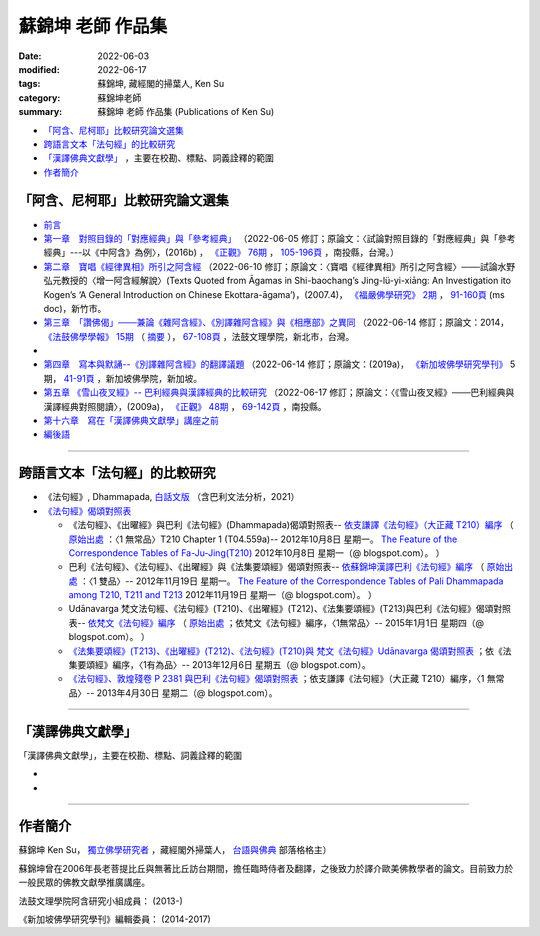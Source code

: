 =====================
蘇錦坤 老師 作品集
=====================

:date: 2022-06-03
:modified: 2022-06-17
:tags: 蘇錦坤, 藏經閣的掃葉人, Ken Su
:category: 蘇錦坤老師
:summary: 蘇錦坤 老師 作品集 (Publications of Ken Su)


- `「阿含、尼柯耶」比較研究論文選集`_ 

- `跨語言文本「法句經」的比較研究`_ 

- `「漢譯佛典文獻學」`_ ，主要在校勘、標點、詞義詮釋的範圍

- 作者簡介_

.. _comparison_study_between_agama_nikaya:

「阿含、尼柯耶」比較研究論文選集
~~~~~~~~~~~~~~~~~~~~~~~~~~~~~~~~~~~

- `前言 <{filename}ken-su-preface-agama-nikaya-study%zh.rst>`__

- `第一章　對照目錄的「對應經典」與「參考經典」 <{static}/extra/authors/ken-su/chap01-2016-Satyabhisamaya_76-03.pdf>`__ （2022-06-05 修訂；原論文：〈試論對照目錄的「對應經典」與「參考經典」---以《中阿含》為例〉，(2016b) ， `《正觀》 <http://www.tt034.org.tw/index.php?option=module&lang=cht&task=showlist&id=8&index=1>`__ `76期 <http://www.tt034.org.tw/index.php?option=module&lang=cht&task=showlist&id=8&index=1&pages=3>`__ ， `105-196頁 <http://www.tt034.org.tw/index.php?option=module&lang=cht&task=dfile&id=1263&i=1>`__ ，南投縣，台灣。）

- `第二章　寶唱《經律異相》所引之阿含經 <{static}/extra/authors/ken-su/chap02-2007-FBS_vol2-4.pdf>`__ （2022-06-10 修訂；原論文：〈寶唱《經律異相》所引之阿含經〉───試論水野弘元教授的〈增一阿含經解說〉(Texts Quoted from Āgamas in Shi-baochang’s Jing-lü-yi-xiāng: An Investigation ito Kogen’s ‘A General Introduction on Chinese Ekottara-āgama’)，(2007.4)， `《福嚴佛學研究》 <https://www.fuyan.org.tw/journal/fbs/fbs011.html>`__ `2期 <https://www.fuyan.org.tw/journal/fbs/fbs011.html>`__ ， `91-160頁 <https://www.fuyan.org.tw/download/journal/fbs/FBS_vol2-4.doc>`__ (ms doc)，新竹市。

- `第三章　「讚佛偈」───兼論《雜阿含經》、《別譯雜阿含經》與《相應部》之異同 <{static}/extra/authors/ken-su/chap03-2014-stanza-of-praise-to-the-buddha.pdf>`__ （2022-06-14 修訂；原論文：2014， `《法鼓佛學學報》 <https://sp.dila.edu.tw/journal.htm>`__ `15期 <https://sp.dila.edu.tw/journal_list/26.htm>`__ （ `摘要 <https://sp.dila.edu.tw/journal_detail/97.htm>`__ ）， `67-108頁 <https://sp.dila.edu.tw/magazine/downloadfile/97/1.htm>`__ ，法鼓文理學院，新北市，台灣。
-

- `第四章　寫本與默誦--《別譯雜阿含經》的翻譯議題 <{static}/extra/authors/ken-su/chap04-2019-ken-su-vol-5.pdf>`__ （2022-06-14 修訂；原論文：(2019a)， `《新加坡佛學研究學刊》 <https://www.bcs.edu.sg/research-and-library/journal/journal-archive/>`__ 5期， `41-91頁 <https://www.bcs.edu.sg/wp-content/uploads/2020/07/2.-Ken-Su-Vol-5.pdf>`__ ，新加坡佛學院，新加坡。

- `第五章  《雪山夜叉經》-- 巴利經典與漢譯經典的比較研究 <{static}/extra/authors/ken-su/chap05-2009-satyabhisamaya_48-03.pdf>`__ （2022-06-17 修訂；原論文：〈《雪山夜叉經》───巴利經典與漢譯經典對照閱讀〉，(2009a)， `《正觀》 <http://www.tt034.org.tw/index.php?option=module&lang=cht&task=showlist&id=8&index=1>`__ `48期 <http://www.tt034.org.tw/index.php?option=module&lang=cht&task=showlist&id=8&index=1&pages=5>`__ ， `69-142頁 <http://www.tt034.org.tw/index.php?option=module&lang=cht&task=dfile&id=1145&i=1>`__ ，南投縣。

- `第十六章　寫在「漢譯佛典文獻學」講座之前 <{static}/extra/authors/ken-su/chap16-preface-philology-chinese-buddhist-translations.pdf>`__ 

- `編後語 <{filename}ken-su-postscript-agama-nikaya-study%zh.rst>`__

------

跨語言文本「法句經」的比較研究
~~~~~~~~~~~~~~~~~~~~~~~~~~~~~~~~~

- 《法句經》, Dhammapada, `白話文版 <{filename}/articles/tipitaka/sutta/khuddaka/dhammapada/dhp-Ken-Yifertw-Su/dhp-Ken-Y-Su%zh.rst>`_ （含巴利文法分析，2021）

- `《法句經》偈頌對照表 <{filename}/articles/tipitaka/sutta/khuddaka/dhammapada/dhp-correspondence-tables/dhp-correspondence-tables%zh.rst>`__

  * 《法句經》、《出曜經》與巴利《法句經》(Dhammapada)偈頌對照表-- `依支謙譯《法句經》（大正藏 T210）編序 <{filename}/articles/tipitaka/sutta/khuddaka/dhammapada/dhp-correspondence-tables/dhp-correspondence-tables-t210%zh.rst>`__ （ `原始出處 <https://yifertwtw.blogspot.com/2012/10/t210-chapter-1-t04558a1.html>`__ ：〈1 無常品〉T210 Chapter 1 (T04.559a)-- 2012年10月8日 星期一。 `The Feature of the Correspondence Tables of Fa-Ju-Jing(T210) <https://yifertwtw.blogspot.com/2012/10/the-feature-of-correspondence-tables-of.html>`__ 2012年10月8日 星期一（@ blogspot.com）。 ）

  * 巴利《法句經》、《法句經》、《出曜經》與《法集要頌經》偈頌對照表-- `依蘇錦坤漢譯巴利《法句經》編序 <{filename}/articles/tipitaka/sutta/khuddaka/dhammapada/dhp-correspondence-tables/dhp-correspondence-tables-pali%zh.rst>`__ （ `原始出處 <https://yifertwtw.blogspot.com/2012/11/pali-dhammapada-1-yamaka-vagga-1-20-1.html>`__ ：〈1 雙品〉-- 2012年11月19日 星期一。 `The Feature of the Correspondence Tables of Pali Dhammapada among T210, T211 and T213 <https://yifertwtw.blogspot.com/2012/11/the-feature-of-correspondence-tables-of.html>`__ 2012年11月19日 星期一（@ blogspot.com）。 ）

  * Udānavarga 梵文法句經、《法句經》(T210)、《出曜經》(T212)、《法集要頌經》(T213)與巴利《法句經》偈頌對照表-- `依梵文《法句經》編序 <{filename}/articles/tipitaka/sutta/khuddaka/dhammapada/dhp-correspondence-tables/dhp-correspondence-tables-sanskrit%zh.rst>`__ （ `原始出處 <https://yifertwtw.blogspot.com/2015/01/t2131.html>`__ ；依梵文《法句經》編序，〈1無常品〉-- 2015年1月1日 星期四（@ blogspot.com）。 ）

  * `《法集要頌經》(T213)、《出曜經》(T212)、《法句經》(T210)與 梵文《法句經》Udānavarga 偈頌對照表 <http://yifertw213.blogspot.com/2013/12/t2131.html>`__ ；依《法集要頌經》編序，〈1有為品〉-- 2013年12月6日 星期五（@ blogspot.com）。

  * `《法句經》、敦煌殘卷 P 2381 與巴利《法句經》偈頌對照表 <https://yifertwtw.blogspot.com/2013/04/p-2381-1.html>`__ ；依支謙譯《法句經》（大正藏 T210）編序，〈1 無常品〉-- 2013年4月30日 星期二（@ blogspot.com）。

------

「漢譯佛典文獻學」
~~~~~~~~~~~~~~~~~~~

「漢譯佛典文獻學」，主要在校勘、標點、詞義詮釋的範圍

- 
-

------

作者簡介
~~~~~~~~~~~~

蘇錦坤 Ken Su， `獨立佛學研究者 <https://independent.academia.edu/KenYifertw>`_ ，藏經閣外掃葉人， `台語與佛典 <http://yifertw.blogspot.com/>`_ 部落格格主）

蘇錦坤曾在2006年長老菩提比丘與無著比丘訪台期間，擔任臨時侍者及翻譯，之後致力於譯介歐美佛教學者的論文。目前致力於一般民眾的佛教文獻學推廣講座。

法鼓文理學院阿含研究小組成員： (2013-)

《新加坡佛學研究學刊》編輯委員： (2014-2017)

..
  06-17 add: 第五章  《雪山夜叉經》-- 巴利經典與漢譯經典的比較研究
  06-16 add: 第四章　寫本與默誦; rev:第三章　「讚佛偈」: 註4 的紅字，改成:詳見本文第六節〈對《雜阿含經論會編》的省思〉
  06-15 add: 第三章　「讚佛偈」───兼論《雜阿含經》、《別譯雜阿含經》與《相應部》之異同
  06-13 rev: move 第十六章　寫在「漢譯佛典文獻學」講座之前 to 「阿含、尼柯耶」比較研究論文選集
  06-12 add: 第十六章　寫在「漢譯佛典文獻學」講座之前
  06-10 add: 第二章　寶唱《經律異相》所引之阿含經
  06-05 rev. 作者簡介; 第一章　對照目錄的「對應經典」與「參考經典」 chap01-2016-Satyabhisamaya_76-03.pdf
        add: 第一章　對照目錄的「對應經典」與「參考經典」
        del: - `再訪「井水喻」 <{filename}ken-su2006%zh.rst>`_ ──探索SN 12.68 Kosambi《拘睒彌經》的詮釋（Ven. Bhikkhu Bodhi 原著•蘇錦坤 譯 （ `原始出處 <http://www.tt034.org.tw/index.php?option=module&lang=cht&task=dfile&id=1086&i=1>`__ (pdf)： `「正觀雜誌」 第38期 <http://www.tt034.org.tw/index.php?option=module&lang=cht&task=showlist&id=8&index=1&pages=6>`__ 2006-09-25 出版）
        - `寶唱《經律異相》所引之阿含經 <{filename}ken-su2007%zh.rst>`_         
        - `《別譯雜阿含經》攝頌的特點 <{filename}ken-su2008%zh.rst>`_  蘇錦坤 撰 （ `原始出處 <http://www.tt034.org.tw/index.php?option=module&lang=cht&task=dfile&id=1126&i=1>`__ (pdf)： `「正觀雜誌」 第45期 <http://www.tt034.org.tw/index.php?option=module&lang=cht&task=showlist&id=8&index=1&pages=5>`__ 2008-06-25 出版）

          本文列舉攝頌的功能，並且檢視了《別譯雜阿含經》與其攝頌的對應關係，這兩者顯示相當程度的一致性，但也呈現了不少差異。本文嘗試將《別譯雜阿含經》的攝頌對應到相當的各部經典，詳列兩者之間的差異，並且探索攝頌所顯示的特點。


    、《二十一世紀僧伽的挑戰》、《中部尼柯耶閱讀地圖》、《離苦得樂--佛陀之道》，無著法師的《巴利口誦傳統的形式與功能》、《他山之石可以攻錯—藉助四阿含解讀巴利經典》 I & II、《中阿含比較研究摘要》。

  06-04 add: 編後語 ken-su-postscript-agama-nikaya-study
  2022-06-03 create
